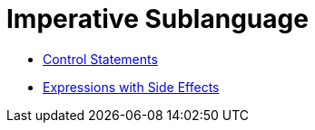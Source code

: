 = Imperative Sublanguage

* link:statements.html[Control Statements]

* link:side.html[Expressions with Side Effects]

